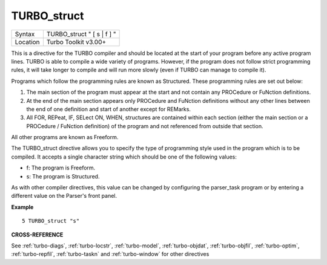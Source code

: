 ..  _turbo-struct:

TURBO\_struct
=============

+----------+-------------------------------------------------------------------+
| Syntax   |  TURBO\_struct " [ s \| f ] "                                     |
+----------+-------------------------------------------------------------------+
| Location |  Turbo Toolkit v3.00+                                             |
+----------+-------------------------------------------------------------------+

This is a directive for the TURBO compiler and should be located at the
start of your program before any active program lines. TURBO is able to
compile a wide variety of programs. However, if the program does not
follow strict programming rules, it will take longer to compile and will
run more slowly (even if TURBO can manage to compile it).

Programs which
follow the programming rules are known as Structured. These programming
rules are set out below:

#. The main section of the program must appear at the start and not contain any PROCedure or FuNction definitions.
#. At the end of the main section appears only PROCedure and FuNction definitions without any other lines between the end of one definition and start of another except for REMarks.
#. All FOR, REPeat, IF, SELect ON, WHEN, structures are contained within each section (either the main section or a PROCedure / FuNction definition) of the program and not referenced from outside that section.

All other programs are known as Freeform.

The TURBO\_struct directive allows you to specify the
type of programming style used in the program which is to be compiled.
It accepts a single character string which should be one of the
following values:

- f: The program is Freeform.
- s: The program is Structured.

As with other compiler directives, this value can be changed by
configuring the parser\_task program or by entering a different value on
the Parser's front panel.

**Example**

::

    5 TURBO_struct "s"

**CROSS-REFERENCE**

See :ref:`turbo-diags`,
:ref:`turbo-locstr`,
:ref:`turbo-model`,
:ref:`turbo-objdat`,
:ref:`turbo-objfil`,
:ref:`turbo-optim`,
:ref:`turbo-repfil`,
:ref:`turbo-taskn` and
:ref:`turbo-window` for other directives

